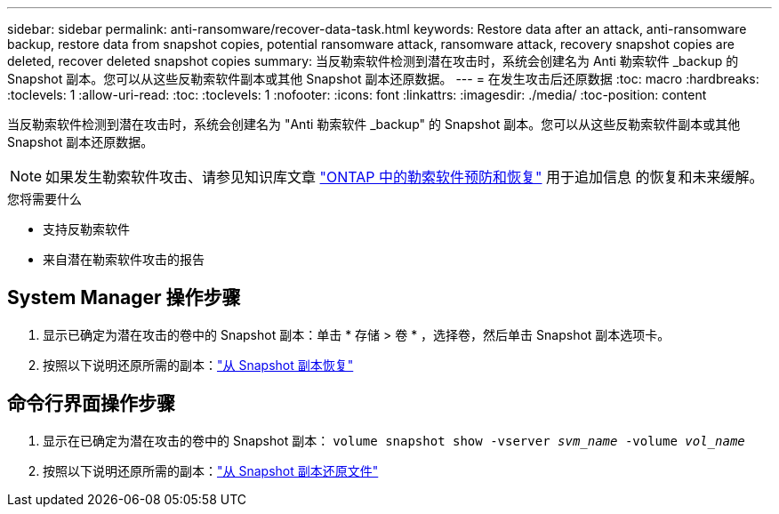 ---
sidebar: sidebar 
permalink: anti-ransomware/recover-data-task.html 
keywords: Restore data after an attack, anti-ransomware backup, restore data from snapshot copies, potential ransomware attack, ransomware attack, recovery snapshot copies are deleted, recover deleted snapshot copies 
summary: 当反勒索软件检测到潜在攻击时，系统会创建名为 Anti 勒索软件 _backup 的 Snapshot 副本。您可以从这些反勒索软件副本或其他 Snapshot 副本还原数据。 
---
= 在发生攻击后还原数据
:toc: macro
:hardbreaks:
:toclevels: 1
:allow-uri-read: 
:toc: 
:toclevels: 1
:nofooter: 
:icons: font
:linkattrs: 
:imagesdir: ./media/
:toc-position: content


[role="lead"]
当反勒索软件检测到潜在攻击时，系统会创建名为 "Anti 勒索软件 _backup" 的 Snapshot 副本。您可以从这些反勒索软件副本或其他 Snapshot 副本还原数据。


NOTE: 如果发生勒索软件攻击、请参见知识库文章 link:https://kb.netapp.com/Advice_and_Troubleshooting/Data_Storage_Software/ONTAP_OS/Ransomware_prevention_and_recovery_in_ONTAP["ONTAP 中的勒索软件预防和恢复"^] 用于追加信息 的恢复和未来缓解。

.您将需要什么
* 支持反勒索软件
* 来自潜在勒索软件攻击的报告




== System Manager 操作步骤

. 显示已确定为潜在攻击的卷中的 Snapshot 副本：单击 * 存储 > 卷 * ，选择卷，然后单击 Snapshot 副本选项卡。
. 按照以下说明还原所需的副本：link:../task_dp_recover_snapshot.html["从 Snapshot 副本恢复"]




== 命令行界面操作步骤

. 显示在已确定为潜在攻击的卷中的 Snapshot 副本： `volume snapshot show -vserver _svm_name_ -volume _vol_name_`
. 按照以下说明还原所需的副本：link:../data-protection/restore-contents-volume-snapshot-task.html["从 Snapshot 副本还原文件"]

